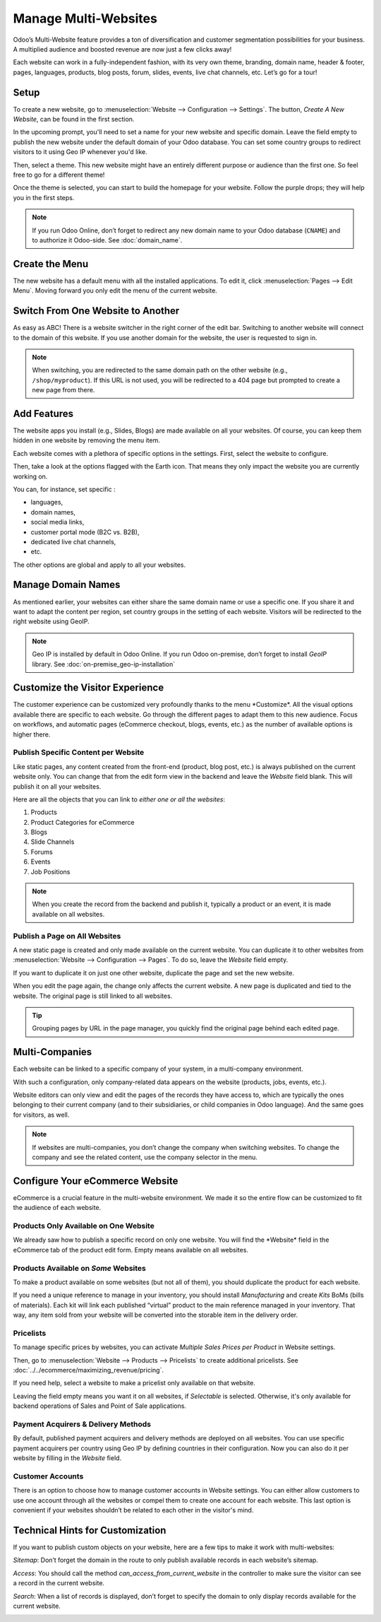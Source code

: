 =====================
Manage Multi-Websites
=====================

.. image:: media/multi_website04.png
  :align: center

Odoo’s Multi-Website feature provides a ton of diversification and customer segmentation 
possibilities for your business. A multiplied audience and
boosted revenue are now just a few clicks away!

Each website can work in a fully-independent fashion, with its very own theme,
branding, domain name, header & footer, pages, languages, products, blog
posts, forum, slides, events, live chat channels, etc. Let’s go for a
tour!

Setup
=====

To create a new website, go to :menuselection:`Website --> Configuration --> Settings`.
The button, *Create A New Website*, can be found in the first section.



.. image:: media/multi_website05.png
  :align: center

In the upcoming prompt, you'll need to set a name for your new website and specific
domain. Leave the field empty to publish the new website under the default
domain of your Odoo database. You can set some country groups to
redirect visitors to it using Geo IP whenever you'd like.

.. image:: media/multi_website01.png
  :align: center

Then, select a theme. This new website might have an entirely different
purpose or audience than the first one. So feel free to go for a
different theme!

Once the theme is selected, you can start to build the homepage for your
website. Follow the purple drops; they will help you in the first steps.

.. image:: media/updated-website-builder.png
  :align: center


.. note::
   If you run Odoo Online, don’t forget to redirect any new domain name to your Odoo database
   (``CNAME``) and to authorize it Odoo-side. See :doc:`domain_name`.

Create the Menu
===============

The new website has a default menu with all the installed applications.
To edit it, click :menuselection:`Pages --> Edit Menu`. Moving forward you only edit
the menu of the current website.

Switch From One Website to Another
==================================


As easy as ABC! There is a website switcher in the right corner of the
edit bar. Switching to another website will connect to the domain of
this website. If you use another domain for the website, the user is
requested to sign in.

.. image:: media/multi_website03.png
  :align: center

.. note::
   When switching, you are redirected to the same domain path on the other website
   (e.g., ``/shop/myproduct``). If this URL is not used, you will be redirected to a 404 page but
   prompted to create a new page from there.

Add Features
============

The website apps you install (e.g., Slides, Blogs) are made available on
all your websites. Of course, you can keep them hidden in one website by
removing the menu item.

Each website comes with a plethora of specific options in the
settings. First, select the website to configure.

.. image:: media/multi_website15.png
  :align: center

Then, take a look at the options flagged with the Earth icon. That means
they only impact the website you are currently working on.

.. image:: media/multi_website12.png
  :align: center

You can, for instance, set specific :

-  languages,

-  domain names,

-  social media links,

-  customer portal mode (B2C vs. B2B),

-  dedicated live chat channels,

-  etc.

The other options are global and apply to all your websites.

Manage Domain Names
===================

As mentioned earlier, your websites can either share the same domain name or
use a specific one. If you share it and want to adapt the content per
region, set country groups in the setting of each website. Visitors will
be redirected to the right website using GeoIP.

.. image:: media/multi_website18.png
  :align: center

.. note::
  Geo IP is installed by default in Odoo Online. If you run Odoo
  on-premise, don’t forget to install *GeoIP* library.
  See :doc:`on-premise_geo-ip-installation`

.. seealso::
   - :doc:`domain_name`

Customize the Visitor Experience
================================


The customer experience can be customized very profoundly thanks to the menu
\*Customize\*. All the visual options available there are specific to
each website. Go through the different pages to adapt them to this new
audience. Focus on workflows, and automatic pages (eCommerce checkout,
blogs, events, etc.) as the number of available options is higher there.

.. image:: media/multi_website14.png
  :align: center

Publish Specific Content per Website
------------------------------------


Like static pages, any content created from the front-end (product, blog
post, etc.) is always published on the current website only. You can
change that from the edit form view in the backend and leave the
*Website* field blank. This will publish it on all your websites.

.. image:: media/multi_website06.png
  :align: center

Here are all the objects that you can link to *either one or all the
websites*:

1. Products

2. Product Categories for eCommerce

3. Blogs

4. Slide Channels

5. Forums

6. Events

7. Job Positions

.. note::
    When you create the record from the backend and publish it,
    typically a product or an event, it is made available on all websites.

Publish a Page on All Websites
------------------------------

A new static page is created and only made available on the current
website. You can duplicate it to other websites from 
:menuselection:`Website --> Configuration --> Pages`. To do so, leave the *Website* field empty.

If you want to duplicate it on just one other website, duplicate the
page and set the new website.

.. image:: media/multi_website09.png
  :align: center

When you edit the page again, the change only affects the current
website. A new page is duplicated and tied to the website.
The original page is still linked to all websites.

.. tip:: 
      Grouping pages by URL in the page manager, you quickly find
      the original page behind each edited page.

.. image:: media/multi_website10.png
  :align: center

Multi-Companies
===============

Each website can be linked to a specific company of your system, in a
multi-company environment.

.. image:: media/multi_website16.png
  :align: center

With such a configuration, only company-related data appears on the
website (products, jobs, events, etc.).

Website editors can only view and edit the pages of the records they
have access to, which are typically the ones belonging to their current company
(and to their subsidiaries, or child companies in Odoo language). And the same
goes for visitors, as well.

.. note::
      If websites are multi-companies, you don’t change the company when switching websites. To change the company and see the related content, use the company selector in the menu.

.. image:: media/multi_website02.png
  :align: center

Configure Your eCommerce Website
================================

eCommerce is a crucial feature in the multi-website environment. We made it
so the entire flow can be customized to fit the audience of
each website.

Products Only Available on One Website
--------------------------------------

We already saw how to publish a specific record on only one
website. You will find the \*Website\* field in the eCommerce tab of the
product edit form. Empty means available on all websites.

.. image:: media/multi_website13.png
  :align: center

Products Available on *Some* Websites
-------------------------------------

To make a product available on some websites (but not all of them), you
should duplicate the product for each website.

If you need a unique reference to manage in your inventory, you should
install *Manufacturing* and create *Kits* BoMs (bills of materials).
Each kit will link each published “virtual” product to the main
reference managed in your inventory. That way, any item sold from your
website will be converted into the storable item in the delivery order.

Pricelists
----------

To manage specific prices by websites, you can activate *Multiple Sales
Prices per Product* in Website settings.

Then, go to :menuselection:`Website --> Products --> Pricelists` to create additional
pricelists. See :doc:`../../ecommerce/maximizing_revenue/pricing`.

If you need help, select a website to make a pricelist only available on
that website.

.. image:: media/multi_website07.png
  :align: center

Leaving the field empty means you want it on all websites, if
*Selectable* is selected. Otherwise, it's only available for
backend operations of Sales and Point of Sale applications.

Payment Acquirers & Delivery Methods
-------------------------------------

By default, published payment acquirers and delivery methods are deployed on all websites.
You can use specific payment acquirers per country using Geo
IP by defining countries in their configuration. Now you can also do it
per website by filling in the *Website* field.

Customer Accounts
-----------------

There is an option to choose how to manage customer accounts in Website
settings. You can either allow customers to use one account through all
the websites or compel them to create one account for each website. This
last option is convenient if your websites shouldn’t be related to each
other in the visitor's mind.

.. image:: media/multi_website17.png
  :align: center

Technical Hints for Customization
=================================

If you want to publish custom objects on your website, here are a few
tips to make it work with multi-websites:

*Sitemap*:
Don’t forget the domain in the route to only publish available records in each website’s sitemap.

*Access*:
You should call the method *can_access_from_current_website* in the controller to make
sure the visitor can see a record in the current website.

*Search*:
When a list of records is displayed, don’t forget to specify the domain to only display records 
available for the current website.

.. image:: media/multi_website11.png
  :align: center
